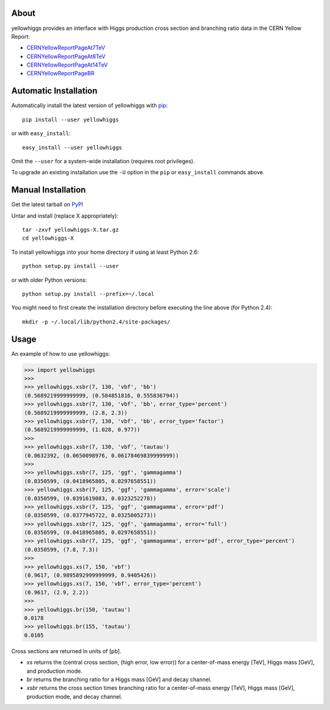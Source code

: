 .. -*- mode: rst -*-

.. image:: https://pypip.in/v/yellowhiggs/badge.png
   :target: https://pypi.python.org/pypi/yellowhiggs
.. image:: https://pypip.in/d/yellowhiggs/badge.png
   :target: https://crate.io/packages/yellowhiggs/


About
-----

yellowhiggs provides an interface with Higgs production cross section and branching ratio data in the
CERN Yellow Report:

* `CERNYellowReportPageAt7TeV <https://twiki.cern.ch/twiki/bin/view/LHCPhysics/CERNYellowReportPageAt7TeV>`_
* `CERNYellowReportPageAt8TeV <https://twiki.cern.ch/twiki/bin/view/LHCPhysics/CERNYellowReportPageAt8TeV>`_
* `CERNYellowReportPageAt14TeV <https://twiki.cern.ch/twiki/bin/view/LHCPhysics/CERNYellowReportPageAt14TeV>`_
* `CERNYellowReportPageBR <https://twiki.cern.ch/twiki/bin/view/LHCPhysics/CERNYellowReportPageBR3>`_


Automatic Installation
----------------------

Automatically install the latest version of yellowhiggs with
`pip <http://pypi.python.org/pypi/pip>`_::

    pip install --user yellowhiggs

or with ``easy_install``::

    easy_install --user yellowhiggs

Omit the ``--user`` for a system-wide installation (requires root privileges).

To upgrade an existing installation use the ``-U``
option in the ``pip`` or ``easy_install`` commands above.


Manual Installation
-------------------

Get the latest tarball on `PyPI <http://pypi.python.org/pypi/yellowhiggs/>`_

Untar and install (replace X appropriately)::

   tar -zxvf yellowhiggs-X.tar.gz
   cd yellowhiggs-X

To install yellowhiggs into your home directory
if using at least Python 2.6::

   python setup.py install --user

or with older Python versions::

   python setup.py install --prefix=~/.local

You might need to first create the installation directory
before executing the line above (for Python 2.4)::

   mkdir -p ~/.local/lib/python2.4/site-packages/


Usage
-----

An example of how to use yellowhiggs:

.. code-block:: python

   >>> import yellowhiggs
   >>>
   >>> yellowhiggs.xsbr(7, 130, 'vbf', 'bb')
   (0.5689219999999999, (0.584851816, 0.555836794))
   >>> yellowhiggs.xsbr(7, 130, 'vbf', 'bb', error_type='percent')
   (0.5689219999999999, (2.8, 2.3))
   >>> yellowhiggs.xsbr(7, 130, 'vbf', 'bb', error_type='factor')
   (0.5689219999999999, (1.028, 0.977))
   >>>
   >>> yellowhiggs.xsbr(7, 130, 'vbf', 'tautau')
   (0.0632392, (0.0650098976, 0.06178469839999999))
   >>>
   >>> yellowhiggs.xsbr(7, 125, 'ggf', 'gammagamma')
   (0.0350599, (0.0418965805, 0.0297658551))
   >>> yellowhiggs.xsbr(7, 125, 'ggf', 'gammagamma', error='scale')
   (0.0350599, (0.0391619083, 0.0323252278))
   >>> yellowhiggs.xsbr(7, 125, 'ggf', 'gammagamma', error='pdf')
   (0.0350599, (0.0377945722, 0.0325005273))
   >>> yellowhiggs.xsbr(7, 125, 'ggf', 'gammagamma', error='full')
   (0.0350599, (0.0418965805, 0.0297658551))
   >>> yellowhiggs.xsbr(7, 125, 'ggf', 'gammagamma', error='pdf', error_type='percent')
   (0.0350599, (7.8, 7.3))
   >>>
   >>> yellowhiggs.xs(7, 150, 'vbf')
   (0.9617, (0.9895892999999999, 0.9405426))
   >>> yellowhiggs.xs(7, 150, 'vbf', error_type='percent')
   (0.9617, (2.9, 2.2))
   >>>
   >>> yellowhiggs.br(150, 'tautau')
   0.0178
   >>> yellowhiggs.br(155, 'tautau')
   0.0105

Cross sections are returned in units of [pb].

* `xs` returns the (central cross section, (high error, low error)) for a
  center-of-mass energy [TeV], Higgs mass [GeV], and production mode.

* `br` returns the branching ratio for a Higgs mass [GeV] and decay channel.

* `xsbr` returns the cross section times branching ratio for a center-of-mass
  energy [TeV], Higgs mass [GeV], production mode, and decay channel.
